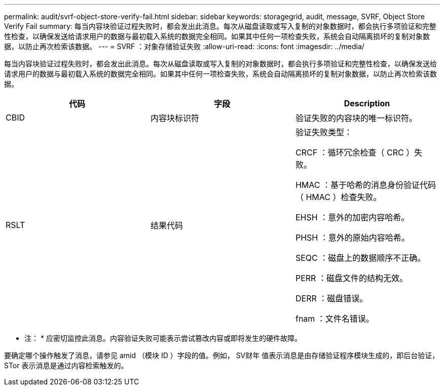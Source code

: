 ---
permalink: audit/svrf-object-store-verify-fail.html 
sidebar: sidebar 
keywords: storagegrid, audit, message, SVRF, Object Store Verify Fail 
summary: 每当内容块验证过程失败时，都会发出此消息。每次从磁盘读取或写入复制的对象数据时，都会执行多项验证和完整性检查，以确保发送给请求用户的数据与最初载入系统的数据完全相同。如果其中任何一项检查失败，系统会自动隔离损坏的复制对象数据，以防止再次检索该数据。 
---
= SVRF ：对象存储验证失败
:allow-uri-read: 
:icons: font
:imagesdir: ../media/


[role="lead"]
每当内容块验证过程失败时，都会发出此消息。每次从磁盘读取或写入复制的对象数据时，都会执行多项验证和完整性检查，以确保发送给请求用户的数据与最初载入系统的数据完全相同。如果其中任何一项检查失败，系统会自动隔离损坏的复制对象数据，以防止再次检索该数据。

|===
| 代码 | 字段 | Description 


 a| 
CBID
 a| 
内容块标识符
 a| 
验证失败的内容块的唯一标识符。



 a| 
RSLT
 a| 
结果代码
 a| 
验证失败类型：

CRCF ：循环冗余检查（ CRC ）失败。

HMAC ：基于哈希的消息身份验证代码（ HMAC ）检查失败。

EHSH ：意外的加密内容哈希。

PHSH ：意外的原始内容哈希。

SEQC ：磁盘上的数据顺序不正确。

PERR ：磁盘文件的结构无效。

DERR ：磁盘错误。

fnam ：文件名错误。

|===
* 注： * 应密切监控此消息。内容验证失败可能表示尝试篡改内容或即将发生的硬件故障。

要确定哪个操作触发了消息，请参见 amid （模块 ID ）字段的值。例如， SV财年 值表示消息是由存储验证程序模块生成的，即后台验证， STor 表示消息是通过内容检索触发的。
